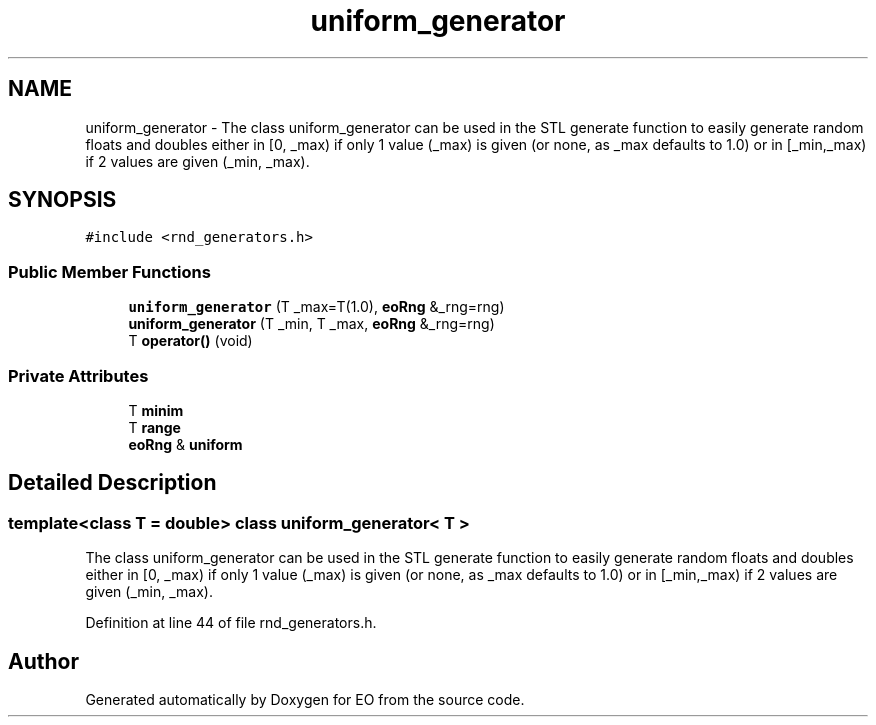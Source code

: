 .TH "uniform_generator" 3 "19 Oct 2006" "Version 0.9.4-cvs" "EO" \" -*- nroff -*-
.ad l
.nh
.SH NAME
uniform_generator \- The class uniform_generator can be used in the STL generate function to easily generate random floats and doubles either in [0, _max) if only 1 value (_max) is given (or none, as _max defaults to 1.0) or in [_min,_max) if 2 values are given (_min, _max).  

.PP
.SH SYNOPSIS
.br
.PP
\fC#include <rnd_generators.h>\fP
.PP
.SS "Public Member Functions"

.in +1c
.ti -1c
.RI "\fBuniform_generator\fP (T _max=T(1.0), \fBeoRng\fP &_rng=rng)"
.br
.ti -1c
.RI "\fBuniform_generator\fP (T _min, T _max, \fBeoRng\fP &_rng=rng)"
.br
.ti -1c
.RI "T \fBoperator()\fP (void)"
.br
.in -1c
.SS "Private Attributes"

.in +1c
.ti -1c
.RI "T \fBminim\fP"
.br
.ti -1c
.RI "T \fBrange\fP"
.br
.ti -1c
.RI "\fBeoRng\fP & \fBuniform\fP"
.br
.in -1c
.SH "Detailed Description"
.PP 

.SS "template<class T = double> class uniform_generator< T >"
The class uniform_generator can be used in the STL generate function to easily generate random floats and doubles either in [0, _max) if only 1 value (_max) is given (or none, as _max defaults to 1.0) or in [_min,_max) if 2 values are given (_min, _max). 
.PP
Definition at line 44 of file rnd_generators.h.

.SH "Author"
.PP 
Generated automatically by Doxygen for EO from the source code.
